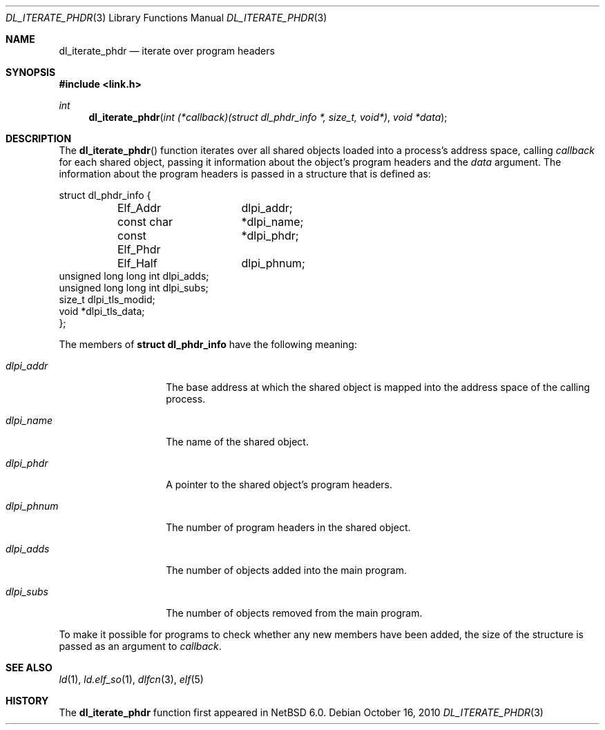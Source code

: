 .\"   $NetBSD: dl_iterate_phdr.3,v 1.1 2010/10/16 10:27:08 skrll Exp $
.\"   $OpenBSD: dl_iterate_phdr.3,v 1.3 2007/05/31 19:19:48 jmc Exp $
.\"
.\" Copyright (c) 2005 Mark Kettenis
.\"
.\" Permission to use, copy, modify, and distribute this software for any
.\" purpose with or without fee is hereby granted, provided that the above
.\" copyright notice and this permission notice appear in all copies.
.\"
.\" THE SOFTWARE IS PROVIDED "AS IS" AND THE AUTHOR DISCLAIMS ALL WARRANTIES
.\" WITH REGARD TO THIS SOFTWARE INCLUDING ALL IMPLIED WARRANTIES OF
.\" MERCHANTABILITY AND FITNESS. IN NO EVENT SHALL THE AUTHOR BE LIABLE FOR
.\" ANY SPECIAL, DIRECT, INDIRECT, OR CONSEQUENTIAL DAMAGES OR ANY DAMAGES
.\" WHATSOEVER RESULTING FROM LOSS OF USE, DATA OR PROFITS, WHETHER IN AN
.\" ACTION OF CONTRACT, NEGLIGENCE OR OTHER TORTIOUS ACTION, ARISING OUT OF
.\" OR IN CONNECTION WITH THE USE OR PERFORMANCE OF THIS SOFTWARE.
.\"
.Dd October 16, 2010
.Dt DL_ITERATE_PHDR 3
.Os
.Sh NAME
.Nm dl_iterate_phdr
.Nd iterate over program headers
.Sh SYNOPSIS
.Fd #include <link.h>
.Ft int
.Fn dl_iterate_phdr "int (*callback)(struct dl_phdr_info *, size_t, void*)" "void *data"
.Sh DESCRIPTION
The
.Fn dl_iterate_phdr
function iterates over all shared objects loaded into a process's
address space, calling
.Fa callback
for each shared object, passing it information about the object's
program headers and the
.Fa data
argument.
The information about the program headers is passed in a structure
that is defined as:
.Bd -literal
struct dl_phdr_info {
	Elf_Addr	dlpi_addr;
	const char	*dlpi_name;
	const Elf_Phdr	*dlpi_phdr;
	Elf_Half	dlpi_phnum;
        unsigned long long int dlpi_adds;
        unsigned long long int dlpi_subs;
        size_t dlpi_tls_modid;
        void *dlpi_tls_data;
};
.Ed
.Pp
The members of
.Li struct dl_phdr_info
have the following meaning:
.Bl -tag -width XXXdlpi_phdr
.It Fa dlpi_addr
The base address at which the shared object is mapped into the address
space of the calling process.
.It Fa dlpi_name
The name of the shared object.
.It Fa dlpi_phdr
A pointer to the shared object's program headers.
.It Fa dlpi_phnum
The number of program headers in the shared object.
.It Fa dlpi_adds
The number of objects added into the main program.
.It Fa dlpi_subs
The number of objects removed from the main program.
.El
.Pp
To make it possible for programs to check whether any new members have
been added, the size of the structure is passed as an argument to
.Fa callback .
.Sh SEE ALSO
.Xr ld 1 ,
.Xr ld.elf_so 1 ,
.Xr dlfcn 3 ,
.Xr elf 5
.Sh HISTORY
The
.Nm
function first appeared in
.Nx 6.0 .
